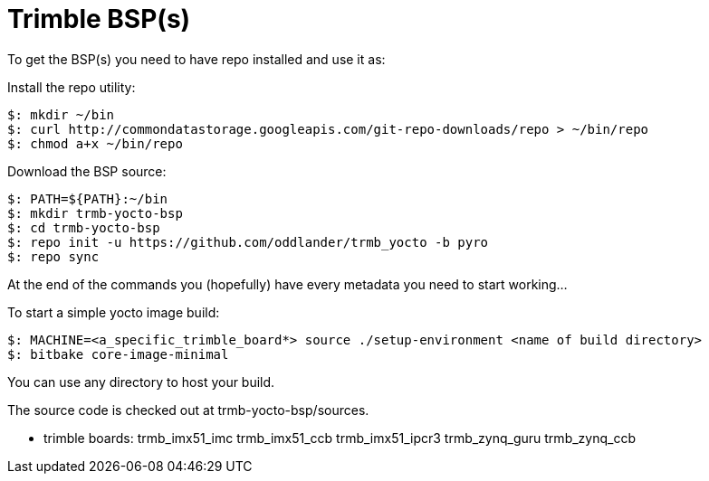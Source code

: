 = Trimble BSP(s)

To get the BSP(s) you need to have repo installed and use it as:

Install the repo utility:

[source,console]
$: mkdir ~/bin
$: curl http://commondatastorage.googleapis.com/git-repo-downloads/repo > ~/bin/repo
$: chmod a+x ~/bin/repo

Download the BSP source:

[source,console]
$: PATH=${PATH}:~/bin
$: mkdir trmb-yocto-bsp
$: cd trmb-yocto-bsp
$: repo init -u https://github.com/oddlander/trmb_yocto -b pyro
$: repo sync

At the end of the commands you (hopefully) have every metadata you need to start working...

To start a simple yocto image build:
[source,console]
$: MACHINE=<a_specific_trimble_board*> source ./setup-environment <name of build directory>
$: bitbake core-image-minimal

You can use any directory to host your build.

The source code is checked out at trmb-yocto-bsp/sources.

* trimble boards:
trmb_imx51_imc
trmb_imx51_ccb
trmb_imx51_ipcr3
trmb_zynq_guru
trmb_zynq_ccb
